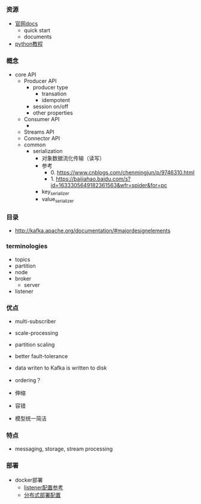 *** 资源
- [[http://kafka.apache.org/documentation/][官网docs]]
  - quick start
  - documents
- [[https://kafka-python.readthedocs.io/en/master/usage.html][python教程]]

*** 概念
- core API
  - Producer API
    - producer type
      - transation
      - idempotent
    - session on/off
    - other properties
  - Consumer API
    -

  - Streams API
  - Connector API
  - common
    - serialization
      - 对象数据流化传输（读写）
      - 参考
        - 0. https://www.cnblogs.com/chenmingjun/p/9746310.html
        - 1. https://baijiahao.baidu.com/s?id=1633305649182361563&wfr=spider&for=pc
      - key_serializer
      - value_serializer


*** 目录
- http://kafka.apache.org/documentation/#majordesignelements


*** terminologies
- topics
- partition
- node
- broker
  - server
- listener


*** 优点
- multi-subscriber
- scale-processing
- partition scaling
- better fault-tolerance
- data writen to Kafka is written to disk

- ordering？
- 伸缩
- 容错
- 模型统一简洁

*** 特点
- messaging, storage, stream processing


*** 部署
- docker部署
  - [[https://segmentfault.com/a/1190000020715650?utm_source=tag-newest][listener配置参考]]
  - [[https://www.jianshu.com/p/37d0d22cb6cc][分布式部署配置]]
